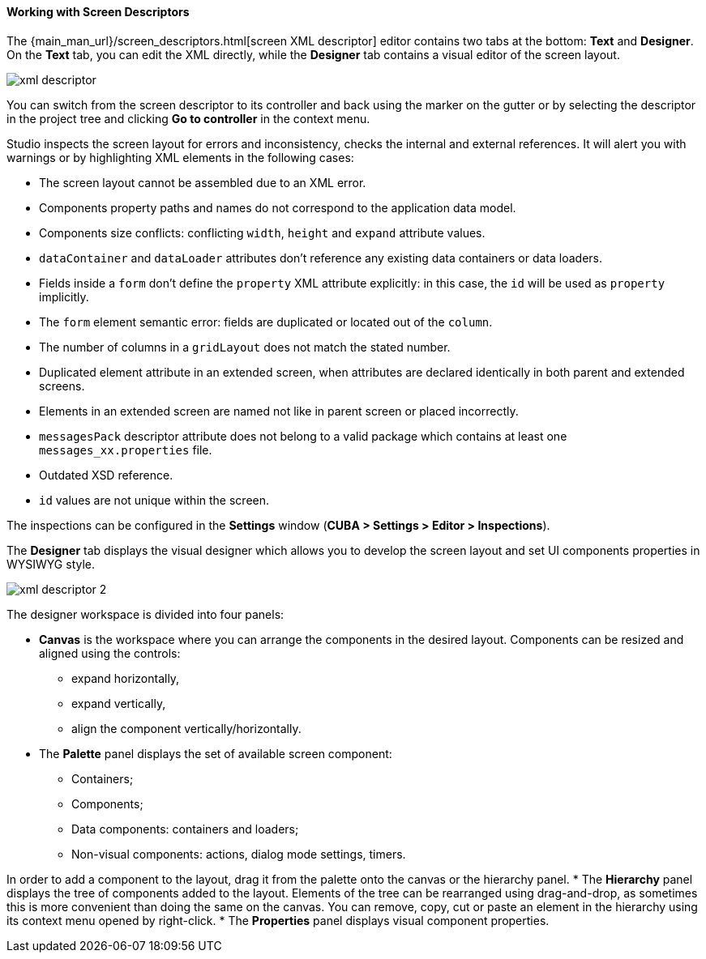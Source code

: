 :sourcesdir: ../../../../source

[[screen_descriptor]]
==== Working with Screen Descriptors

The {main_man_url}/screen_descriptors.html[screen XML descriptor] editor contains two tabs at the bottom: *Text* and *Designer*. On the *Text* tab, you can edit the XML directly, while the *Designer* tab contains a visual editor of the screen layout.

image::features/generic_ui/xml_descriptor.png[align="center"]

You can switch from the screen descriptor to its controller and back using the marker on the gutter or by selecting the descriptor in the project tree and clicking *Go to controller* in the context menu.

Studio inspects the screen layout for errors and inconsistency, checks the internal and external references. It will alert you with warnings or by highlighting XML elements in the following cases:

* The screen layout cannot be assembled due to an XML error.
* Components property paths and names do not correspond to the application data model.
* Components size conflicts: conflicting `width`, `height` and `expand` attribute values.
* `dataContainer` and `dataLoader` attributes don't reference any existing data containers or data loaders.
* Fields inside a `form` don't define the `property` XML attribute explicitly: in this case, the `id` will be used as `property` implicitly.
* The `form` element semantic error: fields are duplicated or located out of the `column`.
* The number of columns in a `gridLayout` does not match the stated number.
* Duplicated element attribute in an extended screen, when attributes are declared identically in both parent and extended screens.
* Elements in an extended screen are named not like in parent screen or placed incorrectly.
* `messagesPack` descriptor attribute does not belong to a valid package which contains at least one `messages_xx.properties` file.
* Outdated XSD reference.
* `id` values are not unique within the screen.

The inspections can be configured in the *Settings* window (*CUBA > Settings > Editor > Inspections*).

The *Designer* tab displays the visual designer which allows you to develop the screen layout and set UI components properties in WYSIWYG style.

image::features/generic_ui/xml_descriptor_2.png[align="center"]

The designer workspace is divided into four panels:

* *Canvas* is the workspace where you can arrange the components in the desired layout. Components can be resized and aligned using the controls:
** expand horizontally,
** expand vertically,
** align the component vertically/horizontally.
* The *Palette* panel displays the set of available screen component:
** Containers;
** Components;
** Data components: containers and loaders;
** Non-visual components: actions, dialog mode settings, timers.

In order to add a component to the layout, drag it from the palette onto the canvas or the hierarchy panel.
* The *Hierarchy* panel displays the tree of components added to the layout. Elements of the tree can be rearranged using drag-and-drop, as sometimes this is more convenient than doing the same on the canvas. You can remove, copy, cut or paste an element in the hierarchy using its context menu opened by right-click.
* The *Properties* panel displays visual component properties.
